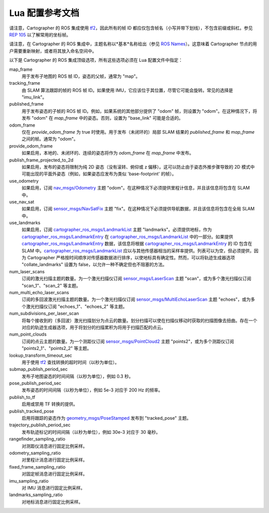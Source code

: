 .. Copyright 2016 The Cartographer Authors

.. Licensed under the Apache License, Version 2.0 (the "License");
   you may not use this file except in compliance with the License.
   You may obtain a copy of the License at

..      http://www.apache.org/licenses/LICENSE-2.0

.. Unless required by applicable law or agreed to in writing, software
   distributed under the License is distributed on an "AS IS" BASIS,
   WITHOUT WARRANTIES OR CONDITIONS OF ANY KIND, either express or implied.
   See the License for the specific language governing permissions and
   limitations under the License.

=========================================
Lua 配置参考文档
=========================================

请注意，Cartographer 的 ROS 集成使用 `tf2`_，因此所有的帧 ID 都应仅包含帧名（小写并带下划线），不包含前缀或斜杠。参见 `REP 105`_ 以了解常用的坐标帧。

请注意，在 Cartographer 的 ROS 集成中，主题名称以*基本*名称给出（参见 `ROS Names`_）。这意味着 Cartographer 节点的用户需要重新映射，或者将其放入命名空间中。

以下是 Cartographer 的 ROS 集成顶级选项，所有这些选项必须在 Lua 配置文件中指定：

map_frame
  用于发布子地图的 ROS 帧 ID，姿态的父帧，通常为 "map"。

tracking_frame
  由 SLAM 算法跟踪的帧的 ROS 帧 ID。如果使用 IMU，它应该位于其位置，尽管它可能会旋转。常见的选择是 "imu_link"。

published_frame
  用于发布姿态的子帧的 ROS 帧 ID。例如，如果系统的其他部分提供了 "odom" 帧，则设置为 "odom"。在这种情况下，将发布 "odom" 在 *map_frame* 中的姿态。否则，设置为 "base_link" 可能是合适的。

odom_frame
  仅在 *provide_odom_frame* 为 true 时使用。用于发布（未闭环的）局部 SLAM 结果的 *published_frame* 和 *map_frame* 之间的帧。通常为 "odom"。

provide_odom_frame
  如果启用，本地的、未闭环的、连续的姿态将作为 *odom_frame* 在 *map_frame* 中发布。

publish_frame_projected_to_2d
  如果启用，发布的姿态将限制为纯 2D 姿态（没有滚转、俯仰或 z 偏移）。这可以防止由于姿态外推步骤导致的 2D 模式中可能出现的平面外姿态（例如，如果姿态应发布为类似 'base-footprint' 的帧）。

use_odometry
  如果启用，订阅 `nav_msgs/Odometry`_ 主题 "odom"。在这种情况下必须提供里程计信息，并且该信息将包含在 SLAM 中。

use_nav_sat
  如果启用，订阅 `sensor_msgs/NavSatFix`_ 主题 "fix"。在这种情况下必须提供导航数据，并且该信息将包含在全局 SLAM 中。

use_landmarks
  如果启用，订阅 `cartographer_ros_msgs/LandmarkList`_ 主题 "landmarks"。必须提供地标，作为 `cartographer_ros_msgs/LandmarkEntry`_ 在 `cartographer_ros_msgs/LandmarkList`_ 中的一部分。如果提供 `cartographer_ros_msgs/LandmarkEntry`_ 数据，该信息将根据 `cartographer_ros_msgs/LandmarkEntry`_ 的 ID 包含在 SLAM 中。`cartographer_ros_msgs/LandmarkList`_ 应以与其他传感器相当的采样率提供。列表可以为空，但必须提供，因为 Cartographer 严格按时间顺序对传感器数据进行排序，以使地标具有确定性。然而，可以将轨迹生成器选项 "collate_landmarks" 设置为 false，以允许一种不确定但也不阻塞的方法。

num_laser_scans
  订阅的激光扫描主题的数量。为一个激光扫描仪订阅 `sensor_msgs/LaserScan`_ 主题 "scan"，或为多个激光扫描仪订阅 "scan_1"、"scan_2" 等主题。

num_multi_echo_laser_scans
  订阅的多回波激光扫描主题的数量。为一个激光扫描仪订阅 `sensor_msgs/MultiEchoLaserScan`_ 主题 "echoes"，或为多个激光扫描仪订阅 "echoes_1"、"echoes_2" 等主题。

num_subdivisions_per_laser_scan
  将每个接收到的（多回波）激光扫描划分为点云的数量。划分扫描可以使在扫描仪移动时获取的扫描图像去扭曲。存在一个对应的轨迹生成器选项，用于将划分的扫描累积为将用于扫描匹配的点云。

num_point_clouds
  订阅的点云主题的数量。为一个测距仪订阅 `sensor_msgs/PointCloud2`_ 主题 "points2"，或为多个测距仪订阅 "points2_1"、"points2_2" 等主题。

lookup_transform_timeout_sec
  用于使用 `tf2`_ 查找转换的超时时间（以秒为单位）。

submap_publish_period_sec
  发布子地图姿态的时间间隔（以秒为单位），例如 0.3 秒。

pose_publish_period_sec
  发布姿态的时间间隔（以秒为单位），例如 5e-3 对应于 200 Hz 的频率。

publish_to_tf
  启用或禁用 TF 转换的提供。

publish_tracked_pose
  启用将跟踪的姿态作为 `geometry_msgs/PoseStamped`_ 发布到 "tracked_pose" 主题。

trajectory_publish_period_sec
  发布轨迹标记的时间间隔（以秒为单位），例如 30e-3 对应于 30 毫秒。

rangefinder_sampling_ratio
  对测距仪消息进行固定比例采样。

odometry_sampling_ratio
  对里程计消息进行固定比例采样。

fixed_frame_sampling_ratio
  对固定帧消息进行固定比例采样。

imu_sampling_ratio
  对 IMU 消息进行固定比例采样。

landmarks_sampling_ratio
  对地标消息进行固定比例采样。

.. _REP 105: http://www.ros.org/reps/rep-0105.html
.. _ROS Names: http://wiki.ros.org/Names
.. _geometry_msgs/PoseStamped: http://docs.ros.org/api/geometry_msgs/html/msg/PoseStamped.html
.. _nav_msgs/OccupancyGrid: http://docs.ros.org/api/nav_msgs/html/msg/OccupancyGrid.html
.. _nav_msgs/Odometry: http://docs.ros.org/api/nav_msgs/html/msg/Odometry.html
.. _sensor_msgs/LaserScan: http://docs.ros.org/api/sensor_msgs/html/msg/LaserScan.html
.. _sensor_msgs/MultiEchoLaserScan: http://docs.ros.org/api/sensor_msgs/html/msg/MultiEchoLaserScan.html
.. _sensor_msgs/PointCloud2: http://docs.ros.org/api/sensor_msgs/html/msg/PointCloud2.html
.. _sensor_msgs/NavSatFix: http://docs.ros.org/api/sensor_msgs/html/msg/NavSatFix.html
.. _cartographer_ros_msgs/LandmarkList: https://github.com/cartographer-project/cartographer_ros/blob/master/cartographer_ros_msgs/msg/LandmarkList.msg
.. _cartographer_ros_msgs/LandmarkEntry: https://github.com/cartographer-project/cartographer_ros/blob/4b39ee68c7a4d518bf8d01a509331e2bc1f514a0/cartographer_ros_msgs/msg/LandmarkEntry.msg
.. _tf2: http://wiki.ros.org/tf2
